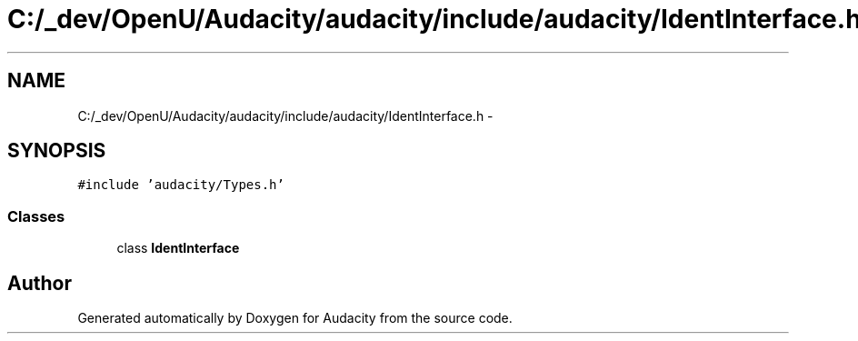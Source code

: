 .TH "C:/_dev/OpenU/Audacity/audacity/include/audacity/IdentInterface.h" 3 "Thu Apr 28 2016" "Audacity" \" -*- nroff -*-
.ad l
.nh
.SH NAME
C:/_dev/OpenU/Audacity/audacity/include/audacity/IdentInterface.h \- 
.SH SYNOPSIS
.br
.PP
\fC#include 'audacity/Types\&.h'\fP
.br

.SS "Classes"

.in +1c
.ti -1c
.RI "class \fBIdentInterface\fP"
.br
.in -1c
.SH "Author"
.PP 
Generated automatically by Doxygen for Audacity from the source code\&.
